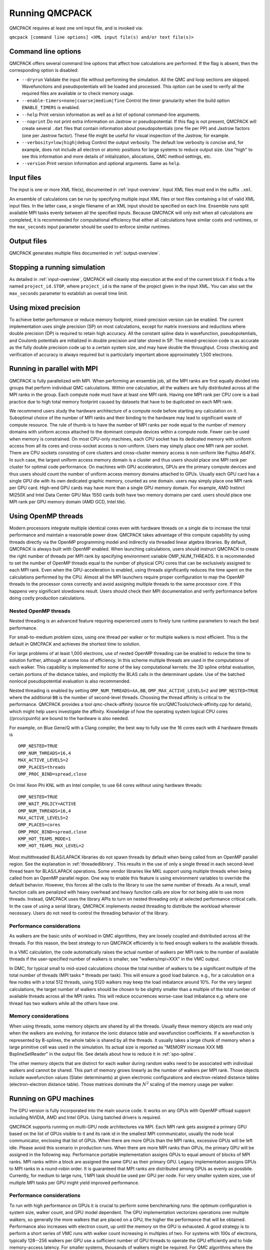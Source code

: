 .. _running:

Running QMCPACK
===============

QMCPACK requires at least one xml input file, and is invoked via:

``qmcpack [command line options] <XML input file(s) and/or text file(s)>``

.. _commandline:

Command line options
--------------------

QMCPACK offers several command line options that affect how calculations
are performed. If the flag is absent, then the corresponding
option is disabled:

- ``--dryrun`` Validate the input file without performing the simulation. All the QMC and loop sections are skipped.
  Wavefunctions and pseudopotentials will be loaded and processed. This option can be used to verify all the required
  files are available or to check memory usage.

- ``--enable-timers=none|coarse|medium|fine`` Control the timer granularity when the build option ``ENABLE_TIMERS`` is enabled.

- ``--help`` Print version information as well as a list of optional
  command-line arguments.

- ``--noprint`` Do not print extra information on Jastrow or pseudopotential.
  If this flag is not present, QMCPACK will create several ``.dat`` files
  that contain information about pseudopotentials (one file per PP) and Jastrow
  factors (one per Jastrow factor). These file might be useful for visual inspection
  of the Jastrow, for example.

- ``--verbosity=low|high|debug`` Control the output verbosity. The default low verbosity is concise and, for example, does not include all electron or atomic positions for large systems to reduce output size. Use "high" to see this information and more details of initialization, allocations, QMC method settings, etc.

- ``--version`` Print version information and optional arguments. Same as ``help``.

.. _inputs:

Input files
-----------

The input is one or more XML file(s), documented in :ref:`input-overview`. Input XML files must end in the suffix ``.xml``.

An ensemble of calculations can be run by specifying multiple input XML files or text files containing a list of valid XML input
files. In the latter case, a single filename of an XML input should be specified on each line. Ensemble runs split available MPI
tasks evenly between all the specified inputs. Because QMCPACK will only exit when all calculations are completed, it is recommended
for computational efficiency that either all calculations have similar costs and runtimes, or the ``max_seconds`` input parameter
should be used to enforce similar runtimes.

Output files
------------

QMCPACK generates multiple files documented in :ref:`output-overview`.

Stopping a running simulation
-----------------------------

As detailed in :ref:`input-overview`, QMCPACK will cleanly stop execution at the end of the current block if it finds a file named
``project_id.STOP``, where ``project_id`` is the name of the project given in the input XML. You can also set the ``max_seconds``
parameter to establish an overall time limit.

.. _mixed_precision:

Using mixed precision
---------------------
To achieve better performance or reduce memory footprint, mixed-precision version can be enabled.
The current implementation uses single precision (SP) on most calculations, except for matrix inversions
and reductions where double precision (DP) is required to retain high accuracy. All the
constant spline data in wavefunction, pseudopotentials, and Coulomb potentials are initialized in double precision and later
stored in SP. The mixed-precision code is as accurate as the fully double precision code up to a certain system size, and
may have double the throughput.
Cross checking and verification of accuracy is always required but is particularly important above approximately 1,500 electrons.

.. _parallelrunning:

Running in parallel with MPI
----------------------------

QMCPACK is fully parallelized with MPI. When performing an ensemble job, all
the MPI ranks are first equally divided into groups that perform individual
QMC calculations. Within one calculation, all the walkers are fully distributed
across all the MPI ranks in the group. Each compute node must have at least one MPI rank.
Having one MPI rank per CPU core is a bad practice due to high total memory footprint
caused by datasets that have to be duplicated on each MPI rank.

We recommend users study the hardware architecture of a compute node before starting any calculation on it.
Suboptimal choice of the number of MPI ranks and their binding to the hardware may lead to significant waste of compute resource.
The rule of thumb is to have the number of MPI ranks per node equal to the number of memory domains with uniform access
attached to the dominant compute devices within a compute node. Fewer can be used when memory is constrained.
On most CPU-only machines, each CPU socket has its dedicated memory with uniform access from all its cores and cross-socket access is non-uniform.
Users may simply place one MPI rank per socket.
There are CPU sockets consisting of core clusters and cross-cluster memory access is non-uniform like Fujitsu A64FX.
In such case, the largest uniform access memory domain is a cluster and thus users should place one MPI rank per cluster for optimal code performance.
On machines with GPU accelerators, GPUs are the primary compute devices and thus users should count the number of
uniform access memory domains attached to GPUs. Usually each GPU card has a single GPU die with its own dedicated graphic memory, counted as one domain.
users may simply place one MPI rank per GPU card. High-end GPU cards may have more than a single GPU memory domain.
For example, AMD Instinct MI250X and Intel Data Center GPU Max 1550 cards both have two memory domains per card.
users should place one MPI rank per GPU memory domain (AMD GCD, Intel tile).

.. _openmprunning:

Using OpenMP threads
--------------------

Modern processors integrate multiple identical cores even with
hardware threads on a single die to increase the total performance and
maintain a reasonable power draw. QMCPACK takes advantage of this
compute capability by using threads directly via the OpenMP programming model
and indirectly via threaded linear algebra libraries. By default, QMCPACK is
always built with OpenMP enabled. When launching calculations, users
should instruct QMCPACK to create the right number of threads per MPI
rank by specifying environment variable OMP\_NUM\_THREADS.
It is recommended to set the number of OpenMP threads equal to the number
of physical CPU cores that can be exclusively assigned to each MPI rank.
Even when the GPU-acceleration is enabled, using threads significantly
reduces the time spent on the calculations performed by the CPU. Almost all the MPI launchers
require proper configuration to map the OpenMP threads to the processor cores correctly
and avoid assigning multiple threads to the same processor core. If this happens very significant
slowdowns result. Users should check their MPI documentation and verify performance before doing costly production calculations.

Nested OpenMP threads
~~~~~~~~~~~~~~~~~~~~~

Nested threading is an advanced feature requiring experienced users to finely tune runtime parameters to reach the best performance.

For small-to-medium problem sizes, using one thread per walker or for multiple walkers is most efficient. This is the default in QMCPACK and achieves the shortest time to solution.

For large problems of at least 1,000 electrons, use of nested OpenMP threading can be enabled to reduce the time to solution further, although at some loss of efficiency. In this scheme multiple threads are used in the computations of each walker. This capability is implemented for some of the key computational kernels: the 3D spline orbital evaluation, certain portions of the distance tables, and implicitly the BLAS calls in the determinant update. Use of the batched nonlocal pseudopotential evaluation is also recommended.

Nested threading is enabled by setting ``OMP_NUM_THREADS=AA,BB``, ``OMP_MAX_ACTIVE_LEVELS=2`` and ``OMP_NESTED=TRUE`` where the additional ``BB`` is the number of second-level threads.  Choosing the thread affinity is critical to the performance.
QMCPACK provides a tool qmc-check-affinity (source file src/QMCTools/check-affinity.cpp for details), which might help users investigate the affinity. Knowledge of how the operating system logical CPU cores (/prco/cpuinfo) are bound to the hardware is also needed.

For example, on Blue Gene/Q with a Clang compiler, the best way to fully use the 16 cores each with 4 hardware threads is

::

  OMP_NESTED=TRUE
  OMP_NUM_THREADS=16,4
  MAX_ACTIVE_LEVELS=2
  OMP_PLACES=threads
  OMP_PROC_BIND=spread,close

On Intel Xeon Phi KNL with an Intel compiler, to use 64 cores without using hardware threads:

::

  OMP_NESTED=TRUE
  OMP_WAIT_POLICY=ACTIVE
  OMP_NUM_THREADS=16,4
  MAX_ACTIVE_LEVELS=2
  OMP_PLACES=cores
  OMP_PROC_BIND=spread,close
  KMP_HOT_TEAMS_MODE=1
  KMP_HOT_TEAMS_MAX_LEVEL=2

Most multithreaded BLAS/LAPACK libraries do not spawn threads by default
when being called from an OpenMP parallel region. See the explanation in :ref:`threadedlibrary`.
This results in the use of only a single thread in each second-level thread team for BLAS/LAPACK operations.
Some vendor libraries like MKL support using multiple threads when being called from an OpenMP parallel region.
One way to enable this feature is using environment variables to override the default behavior.
However, this forces all the calls to the library to use the same number of threads.
As a result, small function calls are penalized with heavy overhead and heavy function calls are slow for not being able to use more threads.
Instead, QMCPACK uses the library APIs to turn on nested threading only at selected performance critical calls.
In the case of using a serial library, QMCPACK implements nested threading to distribute the workload wherever necessary.
Users do not need to control the threading behavior of the library.

.. _cpu-performance:

Performance considerations
~~~~~~~~~~~~~~~~~~~~~~~~~~

As walkers are the basic units of workload in QMC algorithms, they are loosely coupled and distributed across all the threads. For this reason, the best strategy to run QMCPACK efficiently is to feed enough walkers to the available threads.

In a VMC calculation, the code automatically raises the actual number of walkers per MPI rank to the number of available threads
if the user-specified number of walkers is smaller, see "walkers/mpi=XXX" in the VMC output.

In DMC, for typical small to mid-sized calculations choose the total number of walkers to be a significant multiple of the total number of
threads (MPI tasks * threads per task). This will ensure a good load balance. e.g., for a calculation on a few nodes with a total
512 threads, using 5120 walkers may keep the load imbalance around 10\%. For the very largest calculations, the target number of
walkers should be chosen to be slightly smaller than a multiple of the total number of available threads across all the MPI ranks.
This will reduce occurrences worse-case load imbalance e.g. where one thread has two walkers while all the others have one.

Memory considerations
~~~~~~~~~~~~~~~~~~~~~

When using threads, some memory objects are shared by all the threads. Usually these memory objects are read only when the walkers are evolving, for instance the ionic distance table and wavefunction coefficients.
If a wavefunction is represented by B-splines, the whole table is shared by all the threads. It usually takes a large chunk of memory when a large primitive cell was used in the simulation. Its actual size is reported as "MEMORY increase XXX MB BsplineSetReader" in the output file.
See details about how to reduce it in :ref:`spo-spline`.

The other memory objects that are distinct for each walker during random walks need to be
associated with individual walkers and cannot be shared. This part of memory grows linearly as the number of walkers per MPI rank. Those objects include wavefunction values (Slater determinants) at given electronic configurations and electron-related distance tables (electron-electron distance table). Those matrices dominate the :math:`N^2` scaling of the memory usage per walker.

.. _gpurunning:

Running on GPU machines
-----------------------

The GPU version is fully incorporated into the main source code.
It works on any GPUs with OpenMP offload support including NVIDIA, AMD and Intel GPUs.
Using batched drivers is required.

QMCPACK supports running on multi-GPU node architectures via MPI.
Each MPI rank gets assigned a primary GPU based on the list of GPUs visible to it and its rank id
in the smallest MPI communicator, usually the node local communicator, enclosing that list of GPUs.
When there are more GPUs than the MPI ranks, excessive GPUs will be left idle.
Please avoid this scenario in production runs.
When there are more MPI ranks than GPUs, the primary GPU will be assigned in the following way.
Performance portable implementation assigns GPUs to equal amount of blocks of MPI ranks.
MPI ranks within a block are assigned the same GPU as their primary GPU.
Legacy implementation assigns GPUs to MPI ranks in a round-robin order.
It is guaranteed that MPI ranks are distributed among GPUs as evenly as possbile.
Currently, for medium to large runs, 1 MPI task should be used per GPU per node.
For very smaller system sizes, use of multiple MPI tasks per GPU might yield improved performance.

.. _gpu-performance:

Performance considerations
~~~~~~~~~~~~~~~~~~~~~~~~~~

To run with high performance on GPUs it is crucial to perform some
benchmarking runs: the optimum configuration is system size, walker
count, and GPU model dependent. The GPU implementation vectorizes
operations over multiple walkers, so generally the more walkers that
are placed on a GPU, the higher the performance that will be
obtained. Performance also increases with electron count, up until the
memory on the GPU is exhausted. A good strategy is to perform a short
series of VMC runs with walker count increasing in multiples of
two. For systems with 100s of electrons, typically 128--256 walkers per
GPU use a sufficient number of GPU threads to operate the GPU
efficiently and to hide memory-access latency. For smaller systems,
thousands of walkers might be required. For QMC algorithms where the number of
walkers is fixed such as VMC, choosing a walker count the is a multiple of the
number of streaming multiprocessors can be most efficient. For
variable population DMC runs, this exact match is not possible.

Memory considerations
~~~~~~~~~~~~~~~~~~~~~

In the GPU implementation, each walker has a buffer in the GPU's
global memory to store temporary data associated with the
wavefunctions. Therefore, the amount of memory available on a GPU
limits the number of walkers and eventually the system size that it
can process. Additionally, for calculations using B-splines, this data
is stored on the GPU in a shared read-only buffer. Often the size of the
B-spline data limits the calculations that can be run on the GPU.

If the GPU memory is exhausted, first try reducing the number of walkers per GPU.
Coarsening the grids of the B-splines representation (by decreasing
the value of the mesh factor in the input file) can also lower the memory
usage, at the expense (risk) of obtaining less accurate results. Proceed
with caution if this option has to be considered.

.. bibliography:: /bibs/running.bib
